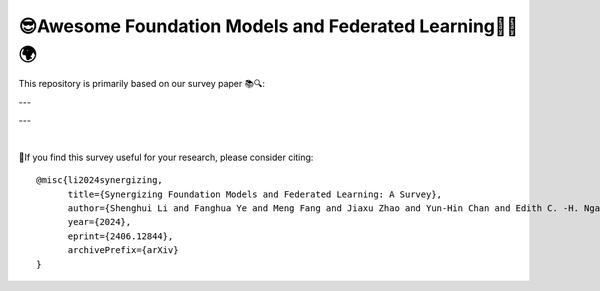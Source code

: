 

😎Awesome Foundation Models and Federated Learning🧠➕🌍 
=============================================================

.. raw:: html

   <div align="center">
   <a href="https://arxiv.org/pdf/2406.12844.pdf">
       <img alt="Tests Status" src="https://img.shields.io/badge/arXiv-2406.12844-red?logo=arxiv&style=flat-square&link=https%3A%2F%2Farxiv.org%2Fpdf%2F2206.05359.pdf"/>
   </a>
   <a href="https://arxiv.org/pdf/2406.12844.pdf">
       <img alt="awesome" src="https://awesome.re/badge-flat.svg"/>
   </a>
   <a href="https://github.com/lishenghui/awesome-fm-fl">
       <img alt="Build Status" src="https://img.shields.io/github/last-commit/lishenghui/awesome-fm-fl"/>
   </a>
   <a href="https://github.com/lishenghui/blades/awesome-fm-fl/master/LICENSE">
       <img alt="License" src="https://img.shields.io/github/license/lishenghui/awesome-fm-fl"/>
   </a>
   </div>


This repository is primarily based on our survey paper 📚🔍:


.. raw:: html

   <div align="center">
        <strong><a href="https://arxiv.org/abs/2406.12844"> Synergizing Foundation Models and Federated Learning: A Survey </a></strong>
        <div>
            <a href="https://lishenghui.github.io/">Shenghui Li,</a>
            <a href="https://www.fanghuaye.xyz/">Fanghua Ye,</a>
            <a href="https://mengf1.github.io/">Meng Fang,</a>
            <a href="https://scholar.google.com/citations?user=ozQfDTkAAAAJ&hl=en">Jiaxu Zhao,</a>
           <a href="https://scholar.google.com/citations?hl=en&user=9dJZ9RQAAAAJ">Yun-Hin Chan,</a>
           <a href="https://www.eee.hku.hk/people/echngai/">Edith C. H. Ngai,</a>
           <a href="https://scholar.google.se/citations?user=xSXvpjEAAAAJ">Thiemo Voigt</a>
        </div>
        <div align="left">
            Unlike smaller models, Foundation Models (FMs) 🧠, such as LLMs and VLMs, are built upon vast amounts of training data 📊. While general FMs can use public data, domain-specific FMs require proprietary data for pre-training and fine-tuning, raising privacy concerns 🔒. Federated Learning (FL) 🤝💻, a compelling privacy-preserving approach, enables collaborative learning across distributed datasets while maintaining data privacy🛡️. Synergizing FM and FL 🧠➕🌍 offers a promising way to address data availability and privacy challenges in FM development, potentially revolutionizing large-scale machine learning in sensitive domains. 
        </div>
        <div style="margin-bottom: 10px;"></div>
    </div>



---

.. raw:: html

   <p align=center>
        <img src="https://github.com/fedlib/awesome-fm-fl/blob/main/docs/images/fmfltaxonomy.png" width="1000" alt="Taxonomy">
   </p>

---

|
🙏If you find this survey useful for your research, please consider citing:

::

    @misc{li2024synergizing,
          title={Synergizing Foundation Models and Federated Learning: A Survey},
          author={Shenghui Li and Fanghua Ye and Meng Fang and Jiaxu Zhao and Yun-Hin Chan and Edith C. -H. Ngai and Thiemo Voigt},
          year={2024},
          eprint={2406.12844},
          archivePrefix={arXiv}
    }

.. contents:: Table of Contents
    :depth: 3
    :local:
    :class: collapsible

